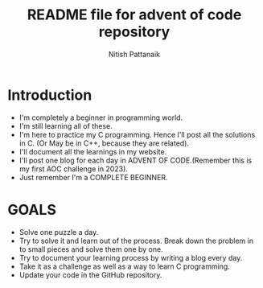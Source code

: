 #+TITLE: README file for advent of code repository
#+AUTHOR: Nitish Pattanaik
#+DESCRIPTION: readme by me to introduct people to this repository

* Introduction
- I'm completely a beginner in programming world.
- I'm still learning all of these.
- I'm here to practice my C programming. Hence I'll post all the solutions in C. (Or May be in C++, because they are related).
- I'll document all the learnings in my website.
- I'll post one blog for each day in ADVENT OF CODE.(Remember this is my first AOC challenge in 2023).
- Just remember I'm a COMPLETE BEGINNER.


* GOALS
- Solve one puzzle a day.
- Try to solve it and learn out of the process. Break down the problem in to small pieces and solve them one by one.
- Try to document your learning process by writing a blog every day.
- Take it as a challenge as well as a way to learn C programming.
- Update your code in the GitHub repository.
